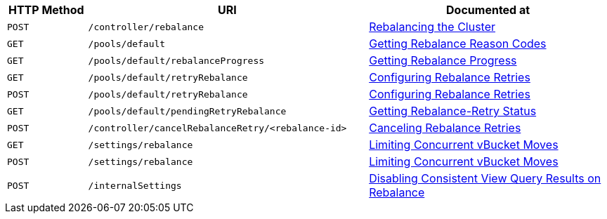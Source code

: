 [cols="2,7,6"]
|===
| HTTP Method | URI | Documented at

| `POST`
| `/controller/rebalance`
| xref:rest-api:rest-cluster-rebalance.adoc[Rebalancing the Cluster]

| `GET`
| `/pools/default`
| xref:rest-retrieve-cluster-rebalance-reason-codes.adoc[Getting Rebalance Reason Codes]

| `GET`
| `/pools/default/rebalanceProgress`
| xref:rest-api:rest-get-rebalance-progress.adoc[Getting Rebalance Progress]

| `GET`
| `/pools/default/retryRebalance`
| xref:rest-api:rest-configure-rebalance-retry.adoc[Configuring Rebalance Retries]

| `POST`
| `/pools/default/retryRebalance`
| xref:rest-api:rest-configure-rebalance-retry.adoc[Configuring Rebalance Retries]

| `GET`
| `/pools/default/pendingRetryRebalance`
| xref:rest-api:rest-get-rebalance-retry.adoc[Getting Rebalance-Retry Status]

| `POST`
| `/controller/cancelRebalanceRetry/<rebalance-id>`
| xref:rest-api:rest-cancel-rebalance-retry.adoc[Canceling Rebalance Retries]

| `GET`
| `/settings/rebalance`
| xref:rest-api:rest-limit-rebalance-moves.adoc[Limiting Concurrent vBucket Moves]

| `POST`
| `/settings/rebalance`
| xref:rest-api:rest-limit-rebalance-moves.adoc[Limiting Concurrent vBucket Moves]

| `POST`
| `/internalSettings`
| xref:rest-api:rest-cluster-disable-query.adoc[Disabling Consistent View Query Results on Rebalance]

|===
